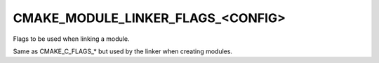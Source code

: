 CMAKE_MODULE_LINKER_FLAGS_<CONFIG>
----------------------------------

Flags to be used when linking a module.

Same as CMAKE_C_FLAGS_* but used by the linker when creating modules.
